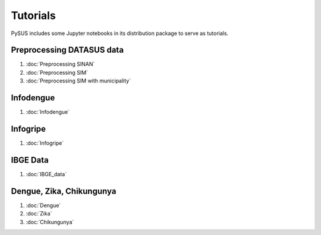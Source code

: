 =========
Tutorials
=========

PySUS includes some Jupyter notebooks in its distribution package to serve as tutorials.


Preprocessing DATASUS data
--------------------------
#. :doc:`Preprocessing SINAN`
#. :doc:`Preprocessing SIM`
#. :doc:`Preprocessing SIM with municipality`


Infodengue
----------
#. :doc:`Infodengue`


Infogripe
----------
#. :doc:`Infogripe`


IBGE Data
---------
#. :doc:`IBGE_data`


Dengue, Zika, Chikungunya
-------------------------
#. :doc:`Dengue`
#. :doc:`Zika`
#. :doc:`Chikungunya`
